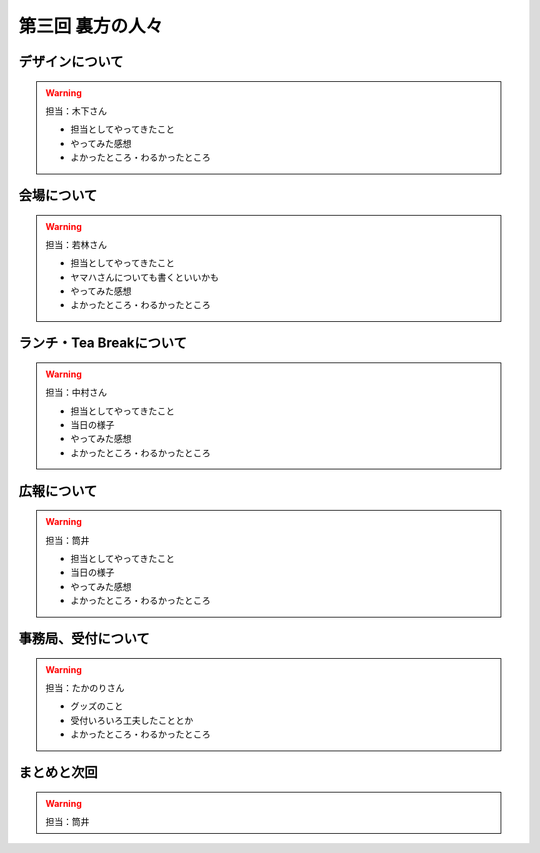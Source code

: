 ==========================================
 第三回 裏方の人々
==========================================

デザインについて
================

.. warning::

    担当：木下さん

    * 担当としてやってきたこと
    * やってみた感想
    * よかったところ・わるかったところ

会場について
============

.. warning::

    担当：若林さん

    * 担当としてやってきたこと
    * ヤマハさんについても書くといいかも
    * やってみた感想
    * よかったところ・わるかったところ

ランチ・Tea Breakについて
=========================

.. warning::

    担当：中村さん

    * 担当としてやってきたこと
    * 当日の様子
    * やってみた感想
    * よかったところ・わるかったところ

広報について
============

.. warning::

    担当：筒井

    * 担当としてやってきたこと
    * 当日の様子
    * やってみた感想
    * よかったところ・わるかったところ

事務局、受付について
====================

.. warning::

    担当：たかのりさん

    * グッズのこと
    * 受付いろいろ工夫したこととか
    * よかったところ・わるかったところ

まとめと次回
============

.. warning::
    担当：筒井
